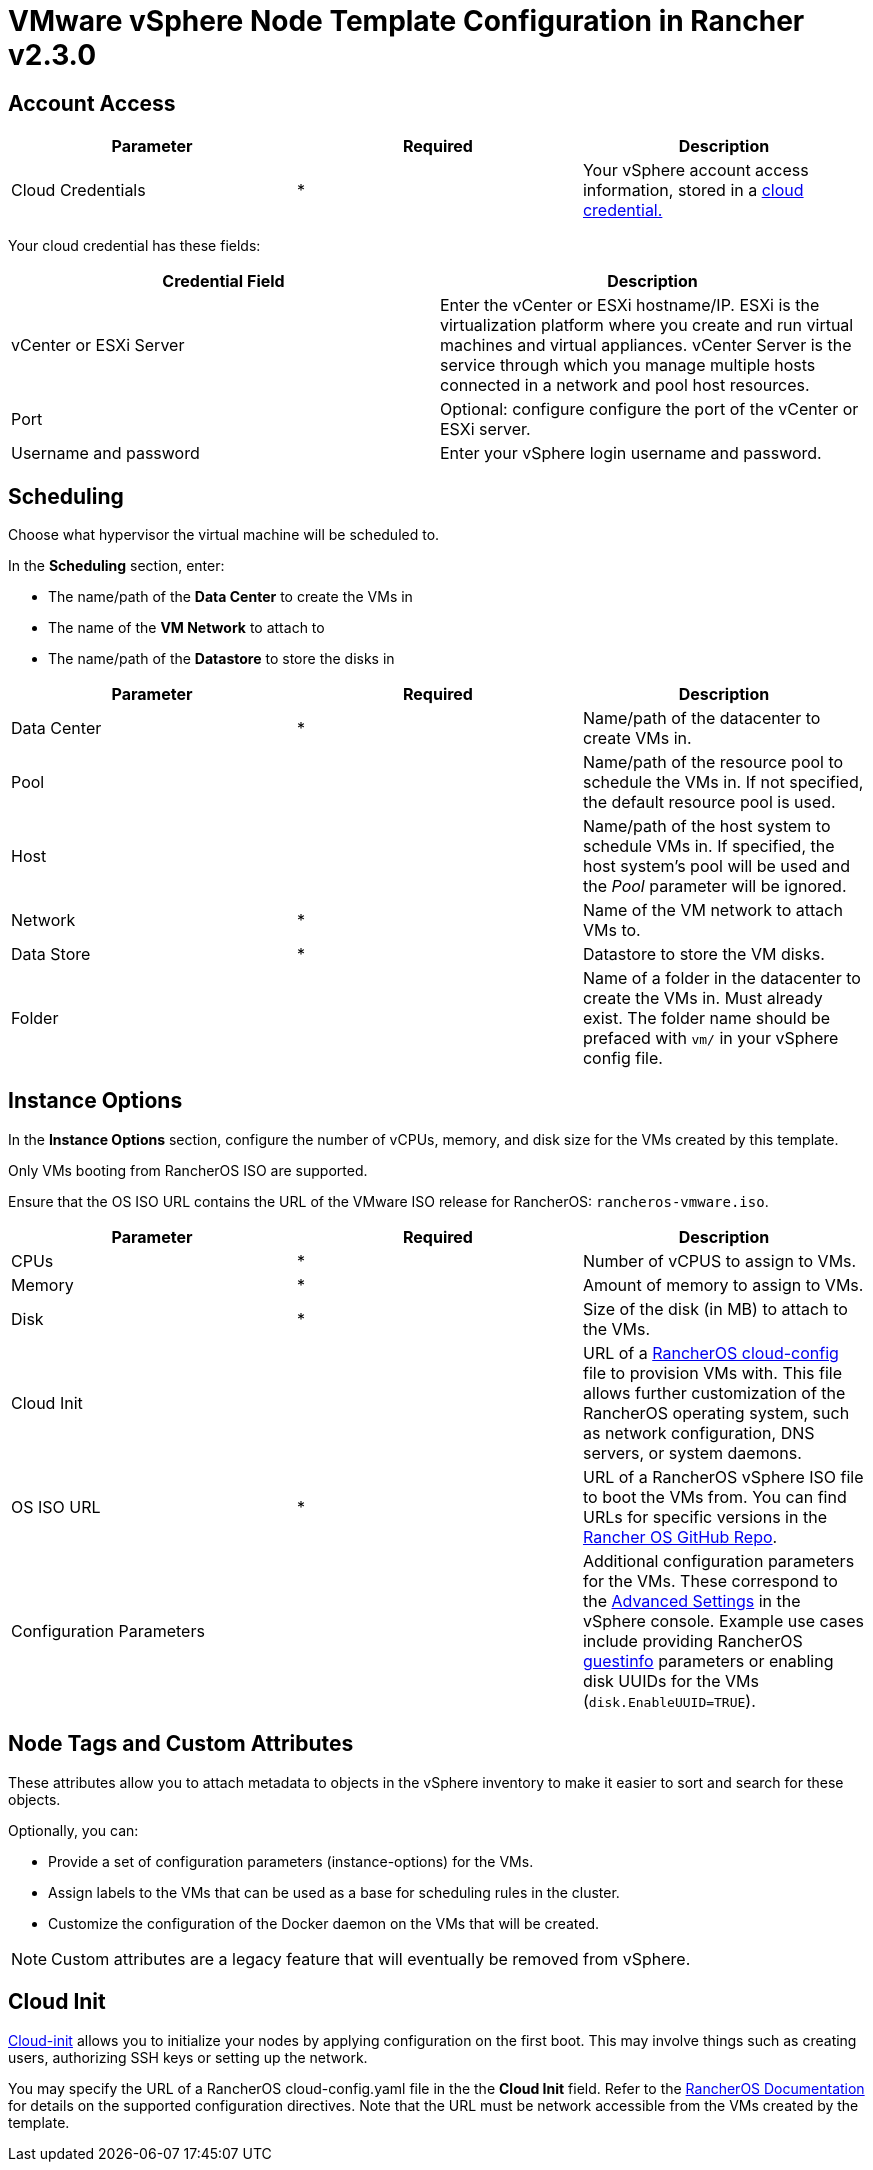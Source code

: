= VMware vSphere Node Template Configuration in Rancher v2.3.0

== Account Access

[cols="<,^,<"]
|===
| Parameter | Required | Description

| Cloud Credentials
| *
| Your vSphere account access information, stored in a xref:../../../../user-settings/manage-cloud-credentials.adoc[cloud credential.]
|===

Your cloud credential has these fields:

|===
| Credential Field | Description

| vCenter or ESXi Server
| Enter the vCenter or ESXi hostname/IP. ESXi is the virtualization platform where you create and run virtual machines and virtual appliances. vCenter Server is the service through which you manage multiple hosts connected in a network and pool host resources.

| Port
| Optional: configure configure the port of the vCenter or ESXi server.

| Username and password
| Enter your vSphere login username and password.
|===

== Scheduling

Choose what hypervisor the virtual machine will be scheduled to.

In the *Scheduling* section, enter:

* The name/path of the *Data Center* to create the VMs in
* The name of the *VM Network* to attach to
* The name/path of the *Datastore* to store the disks in

[cols="<,^,<"]
|===
| Parameter | Required | Description

| Data Center
| *
| Name/path of the datacenter to create VMs in.

| Pool
|
| Name/path of the resource pool to schedule the VMs in. If not specified, the default resource pool is used.

| Host
|
| Name/path of the host system to schedule VMs in. If specified, the host system's pool will be used and the _Pool_ parameter will be ignored.

| Network
| *
| Name of the VM network to attach VMs to.

| Data Store
| *
| Datastore to store the VM disks.

| Folder
|
| Name of a folder in the datacenter to create the VMs in. Must already exist. The folder name should be prefaced with `vm/` in your vSphere config file.
|===

== Instance Options

In the *Instance Options* section, configure the number of vCPUs, memory, and disk size for the VMs created by this template.

Only VMs booting from RancherOS ISO are supported.

Ensure that the OS ISO URL contains the URL of the VMware ISO release for RancherOS: `rancheros-vmware.iso`.

[cols="<,^,<"]
|===
| Parameter | Required | Description

| CPUs
| *
| Number of vCPUS to assign to VMs.

| Memory
| *
| Amount of memory to assign to VMs.

| Disk
| *
| Size of the disk (in MB) to attach to the VMs.

| Cloud Init
|
| URL of a https://rancher.com/docs/os/v1.x/en/configuration/[RancherOS cloud-config] file to provision VMs with. This file allows further customization of the RancherOS operating system, such as network configuration, DNS servers, or system daemons.

| OS ISO URL
| *
| URL of a RancherOS vSphere ISO file to boot the VMs from. You can find URLs for specific versions in the https://github.com/rancher/os[Rancher OS GitHub Repo].

| Configuration Parameters
|
| Additional configuration parameters for the VMs. These correspond to the https://kb.vmware.com/s/article/1016098[Advanced Settings] in the vSphere console. Example use cases include providing RancherOS https://rancher.com/docs/os/v1.x/en/installation/cloud/vmware-esxi/#vmware-guestinfo[guestinfo] parameters or enabling disk UUIDs for the VMs (`disk.EnableUUID=TRUE`).
|===

== Node Tags and Custom Attributes

These attributes allow you to attach metadata to objects in the vSphere inventory to make it easier to sort and search for these objects.

Optionally, you can:

* Provide a set of configuration parameters (instance-options) for the VMs.
* Assign labels to the VMs that can be used as a base for scheduling rules in the cluster.
* Customize the configuration of the Docker daemon on the VMs that will be created.

NOTE: Custom attributes are a legacy feature that will eventually be removed from vSphere.

== Cloud Init

https://cloudinit.readthedocs.io/en/latest/[Cloud-init] allows you to initialize your nodes by applying configuration on the first boot. This may involve things such as creating users, authorizing SSH keys or setting up the network.

You may specify the URL of a RancherOS cloud-config.yaml file in the the *Cloud Init* field. Refer to the https://rancher.com/docs/os/v1.x/en/configuration/#cloud-config[RancherOS Documentation] for details on the supported configuration directives. Note that the URL must be network accessible from the VMs created by the template.
